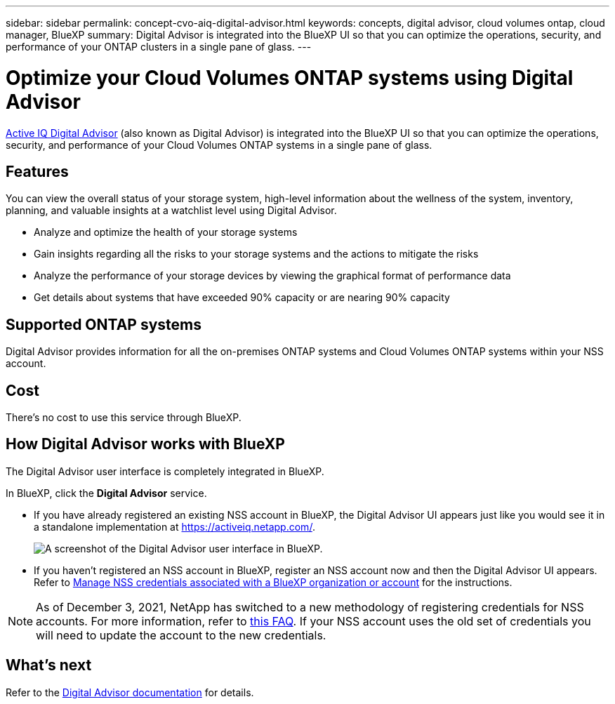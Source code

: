 ---
sidebar: sidebar
permalink: concept-cvo-aiq-digital-advisor.html
keywords: concepts, digital advisor, cloud volumes ontap, cloud manager, BlueXP
summary: Digital Advisor is integrated into the BlueXP UI so that you can optimize the operations, security, and performance of your ONTAP clusters in a single pane of glass.
---

= Optimize your Cloud Volumes ONTAP systems using Digital Advisor
:hardbreaks:
:nofooter:
:icons: font
:linkattrs:
:imagesdir: ./media/

[.lead]
https://www.netapp.com/services/support/active-iq/[Active IQ Digital Advisor] (also known as Digital Advisor) is integrated into the BlueXP UI so that you can optimize the operations, security, and performance of your Cloud Volumes ONTAP systems in a single pane of glass.

== Features

You can view the overall status of your storage system, high-level information about the wellness of the system, inventory, planning, and valuable insights at a watchlist level using Digital Advisor.

* Analyze and optimize the health of your storage systems
* Gain insights regarding all the risks to your storage systems and the actions to mitigate the risks
* Analyze the performance of your storage devices by viewing the graphical format of performance data
* Get details about systems that have exceeded 90% capacity or are nearing 90% capacity

== Supported ONTAP systems

Digital Advisor provides information for all the on-premises ONTAP systems and Cloud Volumes ONTAP systems within your NSS account.

== Cost

There's no cost to use this service through BlueXP.

== How Digital Advisor works with BlueXP

The Digital Advisor user interface is completely integrated in BlueXP.

In BlueXP, click the *Digital Advisor* service.

* If you have already registered an existing NSS account in BlueXP, the Digital Advisor UI appears just like you would see it in a standalone implementation at https://activeiq.netapp.com/.
+
image:screenshot_aiq_digital_advisor.png[A screenshot of the Digital Advisor user interface in BlueXP.]

* If you haven't registered an NSS account in BlueXP, register an NSS account now and then the Digital Advisor UI appears. Refer to https://docs.netapp.com/us-en/bluexp-setup-admin/task-adding-nss-accounts.html[Manage NSS credentials associated with a BlueXP organization or account] for the instructions.

NOTE: As of December 3, 2021, NetApp has switched to a new methodology of registering credentials for NSS accounts. For more information, refer to https://kb.netapp.com/Advice_and_Troubleshooting/Miscellaneous/FAQs_for_NetApp_adoption_of_MS_Azure_AD_B2C_for_login[this FAQ]. If your NSS account uses the old set of credentials you will need to update the account to the new credentials.

== What's next

Refer to the https://docs.netapp.com/us-en/active-iq/index.html[Digital Advisor documentation] for details.
